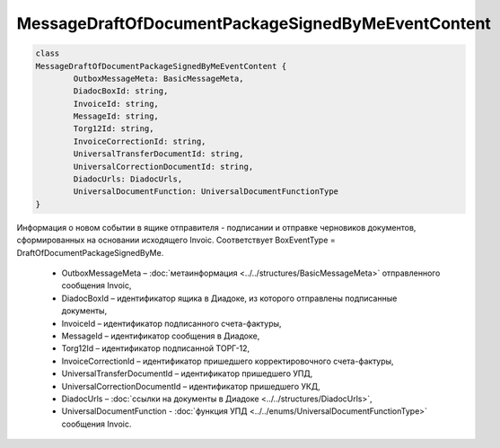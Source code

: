 MessageDraftOfDocumentPackageSignedByMeEventContent
====================================================

.. code-block:: c#

	class
	MessageDraftOfDocumentPackageSignedByMeEventContent {
		OutboxMessageMeta: BasicMessageMeta,
		DiadocBoxId: string,
		InvoiceId: string,
		MessageId: string,
		Torg12Id: string,
		InvoiceCorrectionId: string,
		UniversalTransferDocumentId: string,
		UniversalCorrectionDocumentId: string,
		DiadocUrls: DiadocUrls,
		UniversalDocumentFunction: UniversalDocumentFunctionType
	}
	
Информация о новом событии в ящике отправителя - подписании и отправке черновиков документов, сформированных на основании исходящего Invoic. Соответствует BoxEventType = DraftOfDocumentPackageSignedByMe.

 - OutboxMessageMeta – :doc:`метаинформация <../../structures/BasicMessageMeta>` отправленного сообщения Invoic,
 - DiadocBoxId – идентификатор ящика в Диадоке, из которого отправлены подписанные документы,
 - InvoiceId – идентификатор подписанного счета-фактуры,
 - MessageId – идентификатор сообщения в Диадоке,
 - Torg12Id – идентификатор подписанной ТОРГ-12,
 - InvoiceCorrectionId – идентификатор пришедшего корректировочного счета-фактуры,
 - UniversalTransferDocumentId – идентификатор пришедшего УПД,
 - UniversalCorrectionDocumentId – идентификатор пришедшего УКД,
 - DiadocUrls – :doc:`ссылки на документы в Диадоке <../../structures/DiadocUrls>`,
 - UniversalDocumentFunction - :doc:`функция УПД <../../enums/UniversalDocumentFunctionType>` сообщения Invoic.